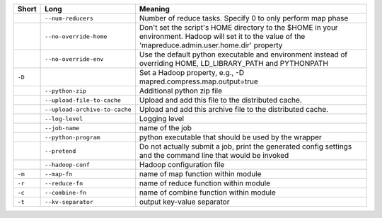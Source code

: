 +--------+-------------------------------+----------------------------------------------------------------------------------------------------------------------------------------------------------+
| Short  | Long                          | Meaning                                                                                                                                                  |
+========+===============================+==========================================================================================================================================================+
|        | ``--num-reducers``            | Number of reduce tasks. Specify 0 to only perform map phase                                                                                              |
+--------+-------------------------------+----------------------------------------------------------------------------------------------------------------------------------------------------------+
|        | ``--no-override-home``        | Don't set the script's HOME directory to the $HOME in your environment.  Hadoop will set it to the value of the 'mapreduce.admin.user.home.dir' property |
+--------+-------------------------------+----------------------------------------------------------------------------------------------------------------------------------------------------------+
|        | ``--no-override-env``         | Use the default python executable and environment instead of overriding HOME, LD_LIBRARY_PATH and PYTHONPATH                                             |
+--------+-------------------------------+----------------------------------------------------------------------------------------------------------------------------------------------------------+
| ``-D`` |                               | Set a Hadoop property, e.g., -D mapred.compress.map.output=true                                                                                          |
+--------+-------------------------------+----------------------------------------------------------------------------------------------------------------------------------------------------------+
|        | ``--python-zip``              | Additional python zip file                                                                                                                               |
+--------+-------------------------------+----------------------------------------------------------------------------------------------------------------------------------------------------------+
|        | ``--upload-file-to-cache``    | Upload and add this file to the distributed cache.                                                                                                       |
+--------+-------------------------------+----------------------------------------------------------------------------------------------------------------------------------------------------------+
|        | ``--upload-archive-to-cache`` | Upload and add this archive file to the distributed cache.                                                                                               |
+--------+-------------------------------+----------------------------------------------------------------------------------------------------------------------------------------------------------+
|        | ``--log-level``               | Logging level                                                                                                                                            |
+--------+-------------------------------+----------------------------------------------------------------------------------------------------------------------------------------------------------+
|        | ``--job-name``                | name of the job                                                                                                                                          |
+--------+-------------------------------+----------------------------------------------------------------------------------------------------------------------------------------------------------+
|        | ``--python-program``          | python executable that should be used by the wrapper                                                                                                     |
+--------+-------------------------------+----------------------------------------------------------------------------------------------------------------------------------------------------------+
|        | ``--pretend``                 | Do not actually submit a job, print the generated config settings and the command line that would be invoked                                             |
+--------+-------------------------------+----------------------------------------------------------------------------------------------------------------------------------------------------------+
|        | ``--hadoop-conf``             | Hadoop configuration file                                                                                                                                |
+--------+-------------------------------+----------------------------------------------------------------------------------------------------------------------------------------------------------+
| ``-m`` | ``--map-fn``                  | name of map function within module                                                                                                                       |
+--------+-------------------------------+----------------------------------------------------------------------------------------------------------------------------------------------------------+
| ``-r`` | ``--reduce-fn``               | name of reduce function within module                                                                                                                    |
+--------+-------------------------------+----------------------------------------------------------------------------------------------------------------------------------------------------------+
| ``-c`` | ``--combine-fn``              | name of combine function within module                                                                                                                   |
+--------+-------------------------------+----------------------------------------------------------------------------------------------------------------------------------------------------------+
| ``-t`` | ``--kv-separator``            | output key-value separator                                                                                                                               |
+--------+-------------------------------+----------------------------------------------------------------------------------------------------------------------------------------------------------+
